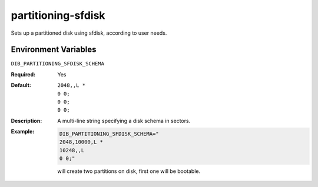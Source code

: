 ===================
partitioning-sfdisk
===================
Sets up a partitioned disk using sfdisk, according to user needs.

Environment Variables
---------------------

``DIB_PARTITIONING_SFDISK_SCHEMA``

:Required:
   Yes
:Default:
  ::

   2048,,L *
   0 0;
   0 0;
   0 0;
:Description:
   A multi-line string specifying a disk schema in sectors.
:Example:

   .. code-block:: bash

      DIB_PARTITIONING_SFDISK_SCHEMA="
      2048,10000,L *
      10248,,L
      0 0;"

   will create two partitions on disk, first one will be bootable.
